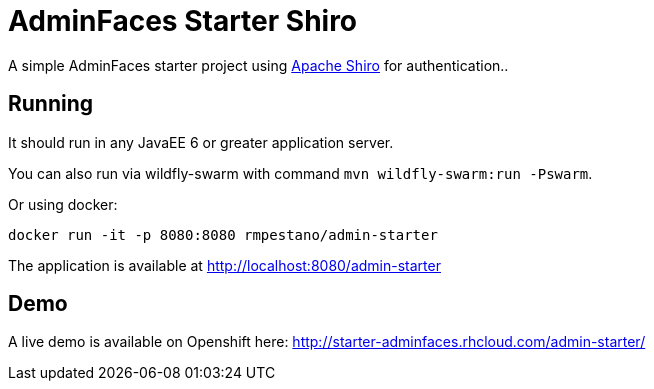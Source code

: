 = AdminFaces Starter Shiro


A simple AdminFaces starter project using https://shiro.apache.org/[Apache Shiro^] for authentication..

 
== Running

It should run in any JavaEE 6 or greater application server.

You can also run via wildfly-swarm with command `mvn wildfly-swarm:run -Pswarm`.

Or using docker:

----
docker run -it -p 8080:8080 rmpestano/admin-starter
----

The application is available at http://localhost:8080/admin-starter

== Demo

A live demo is available on Openshift here: http://starter-adminfaces.rhcloud.com/admin-starter/